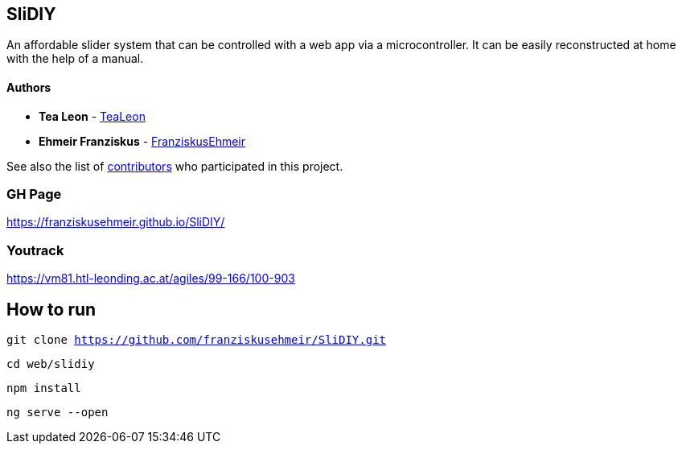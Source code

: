 == SliDIY

An affordable slider system that can be controlled with a web app via a microcontroller. It can be easily reconstructed at home with the help of a manual.

==== Authors

* *Tea Leon* - https://github.com/tealeon[TeaLeon]
* *Ehmeir Franziskus* -
https://github.com/franziskusehmeir[FranziskusEhmeir]

See also the list of
https://github.com/franziskusehmeir/SliDIY/contributors[contributors]
who participated in this project.

=== GH Page

https://franziskusehmeir.github.io/SliDIY/

=== Youtrack

https://vm81.htl-leonding.ac.at/agiles/99-166/100-903

== How to run
`git clone https://github.com/franziskusehmeir/SliDIY.git`

`cd web/slidiy`

`npm install`

`ng serve --open`
